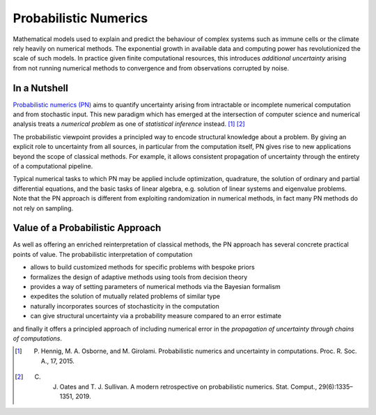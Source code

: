 Probabilistic Numerics
=======================

Mathematical models used to explain and predict
the behaviour of complex systems such as immune cells or the climate
rely heavily on numerical methods. The exponential growth in
available data and computing power has revolutionized the scale of such models. 
In practice given finite computational resources, this introduces 
*additional uncertainty* arising from not running numerical
methods to convergence and from
observations corrupted by noise.

In a Nutshell
****************

`Probabilistic numerics (PN) <http://probabilistic-numerics.org/>`_ aims to quantify uncertainty arising from intractable or incomplete numerical computation and from stochastic input. This new paradigm which has emerged at the intersection of computer science and numerical analysis treats a *numerical problem* as one of *statistical inference* instead. [#]_ [#]_ 

The probabilistic viewpoint provides a principled way to encode structural knowledge about a problem. By giving an explicit role to uncertainty from all sources, in particular from the computation itself, PN gives rise to new applications beyond the scope of classical methods. For example, it allows consistent propagation of uncertainty through the entirety of a computational pipeline.

Typical numerical tasks to which PN may be applied include optimization, quadrature, the solution of ordinary and partial differential equations, and the basic tasks of linear algebra, e.g. solution of linear systems and eigenvalue problems. Note that the PN approach is different from exploiting randomization in numerical methods, in fact many PN methods do not rely on sampling.


Value of a Probabilistic Approach
**********************************

As well as offering an enriched reinterpretation of classical methods, the PN approach has several concrete practical points of value. The probabilistic interpretation of computation 

- allows to build customized methods for specific problems with bespoke priors
- formalizes the design of adaptive methods using tools from decision theory
- provides a way of setting parameters of numerical methods via the Bayesian formalism
- expedites the solution of mutually related problems of similar type
- naturally incorporates sources of stochasticity in the computation
- can give structural uncertainty via a probability measure compared to an error estimate

and finally it offers a principled approach of including numerical error in the *propagation of uncertainty through chains of computations*.


.. [#] P. Hennig, M. A. Osborne, and M. Girolami. Probabilistic numerics and uncertainty in computations. Proc. R. Soc. A., 17, 2015.
.. [#] C. J. Oates and T. J. Sullivan. A modern retrospective on probabilistic numerics. Stat. Comput., 29(6):1335–1351, 2019.